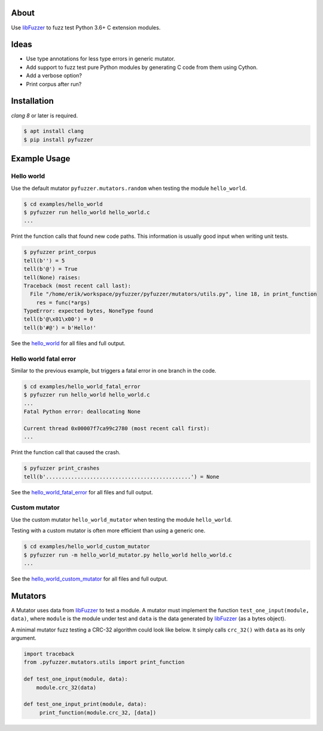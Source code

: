 |buildstatus|_

About
=====

Use `libFuzzer`_ to fuzz test Python 3.6+ C extension modules.

Ideas
=====

- Use type annotations for less type errors in generic mutator.

- Add support to fuzz test pure Python modules by generating C code
  from them using Cython.

- Add a verbose option?

- Print corpus after run?

Installation
============

`clang 8` or later is required.

.. code-block:: text

   $ apt install clang
   $ pip install pyfuzzer

Example Usage
=============

Hello world
-----------

Use the default mutator ``pyfuzzer.mutators.random`` when testing the
module ``hello_world``.

.. code-block:: text

   $ cd examples/hello_world
   $ pyfuzzer run hello_world hello_world.c
   ...

Print the function calls that found new code paths. This information
is usually good input when writing unit tests.

.. code-block:: text

   $ pyfuzzer print_corpus
   tell(b'') = 5
   tell(b'@') = True
   tell(None) raises:
   Traceback (most recent call last):
     File "/home/erik/workspace/pyfuzzer/pyfuzzer/mutators/utils.py", line 18, in print_function
       res = func(*args)
   TypeError: expected bytes, NoneType found
   tell(b'@\x01\x00') = 0
   tell(b'#@') = b'Hello!'

See the `hello_world`_ for all files and full output.

Hello world fatal error
-----------------------

Similar to the previous example, but triggers a fatal error in one
branch in the code.

.. code-block:: text

   $ cd examples/hello_world_fatal_error
   $ pyfuzzer run hello_world hello_world.c
   ...
   Fatal Python error: deallocating None

   Current thread 0x00007f7ca99c2780 (most recent call first):
   ...

Print the function call that caused the crash.

.. code-block:: text

   $ pyfuzzer print_crashes
   tell(b'..............................................') = None

See the `hello_world_fatal_error`_ for all files and full output.

Custom mutator
--------------

Use the custom mutator ``hello_world_mutator`` when testing the module
``hello_world``.

Testing with a custom mutator is often more efficient than using a
generic one.

.. code-block:: text

   $ cd examples/hello_world_custom_mutator
   $ pyfuzzer run -m hello_world_mutator.py hello_world hello_world.c
   ...

See the `hello_world_custom_mutator`_ for all files and full output.

Mutators
========

A Mutator uses data from `libFuzzer`_ to test a module. A mutator must
implement the function ``test_one_input(module, data)``, where
``module`` is the module under test and ``data`` is the data generated
by `libFuzzer`_ (as a bytes object).

A minimal mutator fuzz testing a CRC-32 algorithm could look like
below. It simply calls ``crc_32()`` with ``data`` as its only
argument.

.. code-block:: python

   import traceback
   from .pyfuzzer.mutators.utils import print_function

   def test_one_input(module, data):
       module.crc_32(data)

   def test_one_input_print(module, data):
        print_function(module.crc_32, [data])

.. |buildstatus| image:: https://travis-ci.org/eerimoq/pyfuzzer.svg
.. _buildstatus: https://travis-ci.org/eerimoq/pyfuzzer

.. _libFuzzer: https://llvm.org/docs/LibFuzzer.html

.. _hello_world: https://github.com/eerimoq/pyfuzzer/tree/master/examples/hello_world

.. _hello_world_fatal_error: https://github.com/eerimoq/pyfuzzer/tree/master/examples/hello_world_fatal_error

.. _hello_world_custom_mutator: https://github.com/eerimoq/pyfuzzer/tree/master/examples/hello_world_custom_mutator
